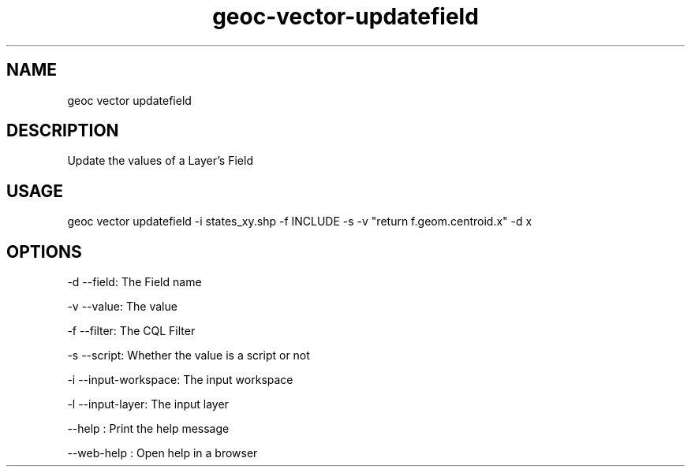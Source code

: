 .TH "geoc-vector-updatefield" "1" "11 September 2016" "version 0.1"
.SH NAME
geoc vector updatefield
.SH DESCRIPTION
Update the values of a Layer's Field
.SH USAGE
geoc vector updatefield -i states_xy.shp -f INCLUDE -s -v "return f.geom.centroid.x" -d x
.SH OPTIONS
-d --field: The Field name
.PP
-v --value: The value
.PP
-f --filter: The CQL Filter
.PP
-s --script: Whether the value is a script or not
.PP
-i --input-workspace: The input workspace
.PP
-l --input-layer: The input layer
.PP
--help : Print the help message
.PP
--web-help : Open help in a browser
.PP
